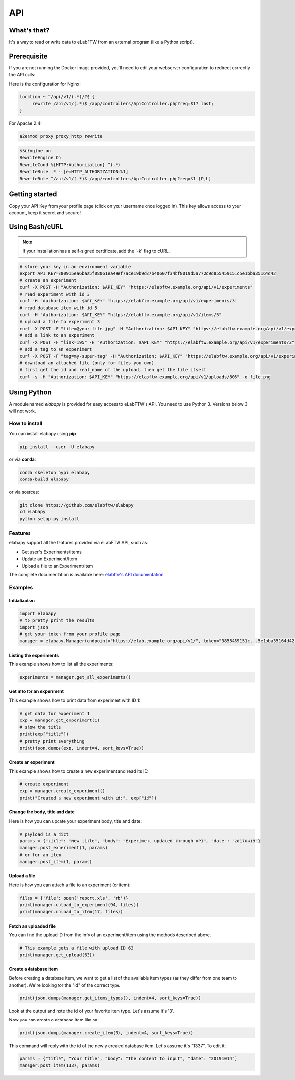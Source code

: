 .. _api:

API
===

What's that?
------------

It's a way to read or write data to eLabFTW from an external program (like a Python script).

Prerequisite
------------

If you are not running the Docker image provided, you'll need to edit your webserver configuration to redirect correctly the API calls:

Here is the configuration for Nginx:

.. code-block:: nginx

    location ~ ^/api/v1/(.*)/?$ {
         rewrite /api/v1/(.*)$ /app/controllers/ApiController.php?req=$1? last;
    }


For Apache 2.4:

.. code-block:: bash

    a2enmod proxy proxy_http rewrite

.. code-block:: apache

    SSLEngine on
    RewriteEngine On
    RewriteCond %{HTTP:Authorization} ^(.*)
    RewriteRule .* - [e=HTTP_AUTHORIZATION:%1]
    RewriteRule ^/api/v1/(.*)$ /app/controllers/ApiController.php?req=$1 [P,L]

Getting started
---------------

Copy your API Key from your profile page (click on your username once logged in). This key allows access to your account, keep it secret and secure!

Using Bash/cURL
---------------

.. note:: If your installation has a self-signed certificate, add the '-k' flag to cURL.

.. code-block:: bash

    # store your key in an environment variable
    export API_KEY=380915ea6baa5f08061ea49ef7ace19b9d37b40607f34bf8019d5a772c9d855459151c5e1bba35164d42
    # create an experiment
    curl -X POST -H "Authorization: $API_KEY" "https://elabftw.example.org/api/v1/experiments"
    # read experiment with id 3
    curl -H "Authorization: $API_KEY" "https://elabftw.example.org/api/v1/experiments/3"
    # read database item with id 5
    curl -H "Authorization: $API_KEY" "https://elabftw.example.org/api/v1/items/5"
    # upload a file to experiment 3
    curl -X POST -F "file=@your-file.jpg" -H "Authorization: $API_KEY" "https://elabftw.example.org/api/v1/experiments/3"
    # add a link to an experiment
    curl -X POST -F "link=195" -H "Authorization: $API_KEY" "https://elabftw.example.org/api/v1/experiments/3"
    # add a tag to an experiment
    curl -X POST -F "tag=my-super-tag" -H "Authorization: $API_KEY" "https://elabftw.example.org/api/v1/experiments/3"
    # download an attached file (only for files you own)
    # first get the id and real_name of the upload, then get the file itself
    curl -s -H "Authorization: $API_KEY" "https://elabftw.example.org/api/v1/uploads/805" -o file.png


Using Python
------------

A module named `elabapy` is provided for easy access to eLabFTW's API. You need to use Python 3. Versions below 3 will not work.

How to install
``````````````

You can install elabapy using **pip**

.. code-block:: bash

    pip install --user -U elabapy

or via **conda**:

.. code-block:: bash

    conda skeleton pypi elabapy
    conda-build elabapy

or via sources:

.. code-block:: bash

    git clone https://github.com/elabftw/elabapy
    cd elabapy
    python setup.py install


Features
````````

elabapy support all the features provided via
eLabFTW API, such as:

-  Get user's Experiments/Items
-  Update an Experiment/Item
-  Upload a file to an Experiment/Item

The complete documentation is available here: `elabftw's API documentation <https://doc.elabftw.net/api/>`_

Examples
````````

Initialization
^^^^^^^^^^^^^^

.. code-block:: python

    import elabapy
    # to pretty print the results
    import json
    # get your token from your profile page
    manager = elabapy.Manager(endpoint="https://elab.example.org/api/v1/", token="3855459151c...5e1bba35164d42")

Listing the experiments
^^^^^^^^^^^^^^^^^^^^^^^

This example shows how to list all the experiments:

.. code-block:: python

    experiments = manager.get_all_experiments()

Get info for an experiment
^^^^^^^^^^^^^^^^^^^^^^^^^^

This example shows how to print data from experiment with ID 1:

.. code-block:: python

    # get data for experiment 1
    exp = manager.get_experiment(1)
    # show the title
    print(exp["title"])
    # pretty print everything
    print(json.dumps(exp, indent=4, sort_keys=True))

Create an experiment
^^^^^^^^^^^^^^^^^^^^

This example shows how to create a new experiment and read its ID:

.. code-block:: python

    # create experiment
    exp = manager.create_experiment()
    print("Created a new experiment with id:", exp["id"])

Change the body, title and date
^^^^^^^^^^^^^^^^^^^^^^^^^^^^^^^

Here is how you can update your experiment body, title and date:

.. code-block:: python

    # payload is a dict
    params = {"title": "New title", "body": "Experiment updated through API", "date": "20170415"}
    manager.post_experiment(1, params)
    # or for an item
    manager.post_item(1, params)

Upload a file
^^^^^^^^^^^^^

Here is how you can attach a file to an experiment (or item):

.. code-block:: python

    files = {'file': open('report.xls', 'rb')}
    print(manager.upload_to_experiment(94, files))
    print(manager.upload_to_item(17, files))

Fetch an uploaded file
^^^^^^^^^^^^^^^^^^^^^^

You can find the upload ID from the info of an experiment/item using the methods described above.

.. code-block:: python
    
    # This example gets a file with upload ID 63
    print(manager.get_upload(63))

Create a database item
^^^^^^^^^^^^^^^^^^^^^^

Before creating a database item, we want to get a list of the available item types (as they differ from one team to another). We're looking for the "id" of the correct type.

.. code-block:: python

    print(json.dumps(manager.get_items_types(), indent=4, sort_keys=True))

Look at the output and note the id of your favorite item type. Let's assume it's '3'.

Now you can create a database item like so:

.. code-block:: python

    print(json.dumps(manager.create_item(3), indent=4, sort_keys=True))

This command will reply with the id of the newly created database item. Let's assume it's "1337". To edit it:

.. code-block:: python

    params = {"title", "Your title", "body": "The content to input", "date": "20191014"}
    manager.post_item(1337, params)


